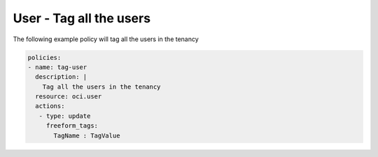 .. _usertagidentity:

User - Tag all the users
========================

The following example policy will tag all the users in the tenancy

.. code-block:: yaml

    policies:
    - name: tag-user
      description: |
        Tag all the users in the tenancy
      resource: oci.user
      actions:
       - type: update
         freeform_tags:
           TagName : TagValue
